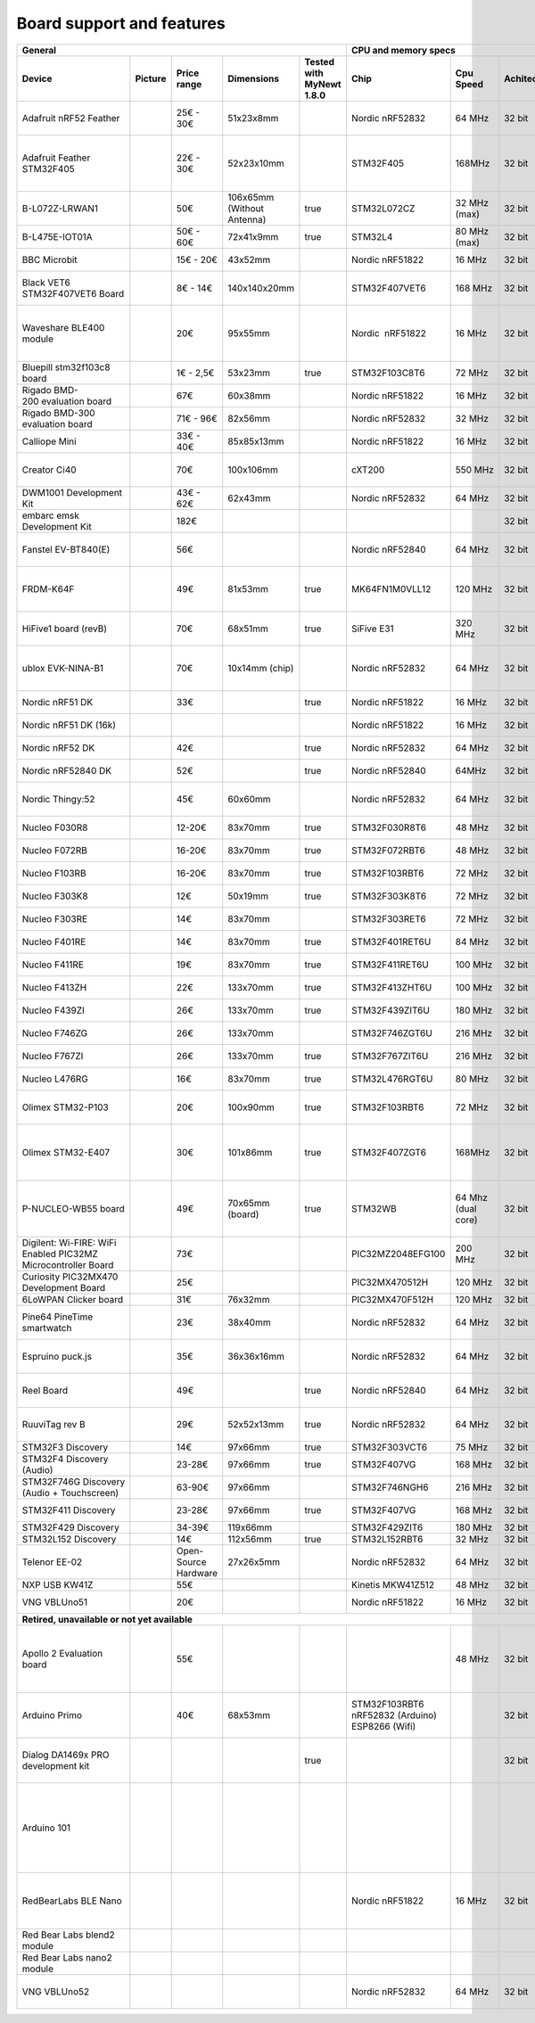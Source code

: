 ..
  #
  # Copyright 2020 Casper Meijn <casper@meijn.net>
  #
  # Licensed under the Apache License, Version 2.0 (the "License");
  # you may not use this file except in compliance with the License.
  # You may obtain a copy of the License at
  #
  #     http://www.apache.org/licenses/LICENSE-2.0
  #
  # Unless required by applicable law or agreed to in writing, software
  # distributed under the License is distributed on an "AS IS" BASIS,
  # WITHOUT WARRANTIES OR CONDITIONS OF ANY KIND, either express or implied.
  # See the License for the specific language governing permissions and
  # limitations under the License.
  #

Board support and features
==========================

+----------------------------------------------------------------+----------+----------------------+-----------------------------+---------------------------+--------------------------------------------------+---------------------+--------------+--------------------------------+-----------------------------------+--------+--------------------------------+------------------+--------------------------------+-------------------------------+--------------------------------+------------------------------+--------------------------+----------------------------+-----------------------------+--------------------+------------------------------------------------------------------------+-------+------------------+------------------+-----------------+-----------------+------------+-----------------------+-------------------+-----------+--------------------------+--------------------------+---------------+--------------------+--------+--------------+-----------------------+-------------------------------+---------------+----------------+---------------+----------------+------------+-----------+--------------+-----------------------+--------------------------------------------------------------------------------------------------------------------------------------------------------+---------------------------------------------------------------------------------------+
| General                                                                                                                                                    | CPU and memory specs                                                                                                                                                                                                                                     | Connectors                                                                                                                                            |                                                  | Connectivity                                                                                                                                                                                                                                                                                                                                     | I/O                                                                                    | Sensors                                                                |                                                                                                                                                                                                                                                                        |
+----------------------------------------------------------------+----------+----------------------+-----------------------------+---------------------------+--------------------------------------------------+---------------------+--------------+--------------------------------+-----------------------------------+--------+--------------------------------+------------------+--------------------------------+-------------------------------+--------------------------------+------------------------------+--------------------------+----------------------------+-----------------------------+--------------------+------------------------------------------------------------------------+-------+------------------+------------------+-----------------+-----------------+------------+-----------------------+-------------------+-----------+--------------------------+--------------------------+---------------+--------------------+--------+--------------+-----------------------+-------------------------------+---------------+----------------+---------------+----------------+------------+-----------+--------------+-----------------------+--------------------------------------------------------------------------------------------------------------------------------------------------------+---------------------------------------------------------------------------------------+
| Device                                                         | Picture  | Price range          | Dimensions                  | Tested with MyNewt 1.8.0  | Chip                                             | Cpu Speed           | Achitecture  | Ram                            | Flash                             | SD     | crypto                         | Ultra Low Power  | Power                          | Arduino Uno Style Connectors  | Arduino Nano Style Connectors  | Adafruit Feather Connectors  | Raspberry Pi Connectors  | mikroBUSConnectors         | bsp                         | mcu                | Ethernet 100/10MBit                                                    | Wifi  | LoRaWan support  | 6LoWPAN support  | Sigfox support  | ZigBee support  | Bluetooth  | Bluetooth Low Energy  | NFC               | Infrared  | SPI                      | I²C                      | I²S           | USB                | CAN    | UART         | Digital Input         | Digital Output                | Analog Input  | Analog Output  | Magnetometer  | Accelerometer  | Barometer  | Humidity  | Temperature  | Other                 | Datasheet                                                                                                                                              | Remarks                                                                               |
+================================================================+==========+======================+=============================+===========================+==================================================+=====================+==============+================================+===================================+========+================================+==================+================================+===============================+================================+==============================+==========================+============================+=============================+====================+========================================================================+=======+==================+==================+=================+=================+============+=======================+===================+===========+==========================+==========================+===============+====================+========+==============+=======================+===============================+===============+================+===============+================+============+===========+==============+=======================+========================================================================================================================================================+=======================================================================================+
| Adafruit nRF52 Feather                                         |          | 25€ - 30€            | 51x23x8mm                   |                           | Nordic nRF52832                                  | 64 MHz              | 32 bit       | 64 KB                          | 512 KB                            | false  | false                          | true             | 1,7 - 3,3V                     | false                         | false                          | true                         | false                    | false                      | ada_feather_nrf52           | nrf52xxx           | false                                                                  | false | false            | false            | false           | false           | true       | true                  | false             | false     | true                     | true                     | false         | true               | false  | false        | 19                    | 19 (12 PWM)                   | 8 (12 bit)    | false          | false         | false          | false      | false     | false        |                       |                                                                                                                                                        | Seems out of stock at Adafruit                                                        |
+----------------------------------------------------------------+----------+----------------------+-----------------------------+---------------------------+--------------------------------------------------+---------------------+--------------+--------------------------------+-----------------------------------+--------+--------------------------------+------------------+--------------------------------+-------------------------------+--------------------------------+------------------------------+--------------------------+----------------------------+-----------------------------+--------------------+------------------------------------------------------------------------+-------+------------------+------------------+-----------------+-----------------+------------+-----------------------+-------------------+-----------+--------------------------+--------------------------+---------------+--------------------+--------+--------------+-----------------------+-------------------------------+---------------+----------------+---------------+----------------+------------+-----------+--------------+-----------------------+--------------------------------------------------------------------------------------------------------------------------------------------------------+---------------------------------------------------------------------------------------+
| Adafruit Feather STM32F405                                     |          | 22€ - 30€            | 52x23x10mm                  |                           | STM32F405                                        | 168MHz              | 32 bit       | 192 KB (128 KB general usage)  | 1 MB (Additional 2 MB SPI Flash)  | true   | false                          | false            | 3,3V (Most pins 5V compliant)  | false                         | false                          | true                         | false                    | false                      | ada_feather_stm32f405       | stm32f4xx          | false                                                                  | false | false            | false            | false           | false           | false      | false                 | false             | false     | true                     | true 2                   | true          | true               | false  | true         | 14 (general purpose)  | 14 (general purpose)          | 6             | 2              | false         | false          | false      | false     | false        |                       |                                                                                                                                                        | Seems out of stock at Adafruit                                                        |
+----------------------------------------------------------------+----------+----------------------+-----------------------------+---------------------------+--------------------------------------------------+---------------------+--------------+--------------------------------+-----------------------------------+--------+--------------------------------+------------------+--------------------------------+-------------------------------+--------------------------------+------------------------------+--------------------------+----------------------------+-----------------------------+--------------------+------------------------------------------------------------------------+-------+------------------+------------------+-----------------+-----------------+------------+-----------------------+-------------------+-----------+--------------------------+--------------------------+---------------+--------------------+--------+--------------+-----------------------+-------------------------------+---------------+----------------+---------------+----------------+------------+-----------+--------------+-----------------------+--------------------------------------------------------------------------------------------------------------------------------------------------------+---------------------------------------------------------------------------------------+
| B-L072Z-LRWAN1                                                 |          | 50€                  | 106x65mm (Without Antenna)  | true                      | STM32L072CZ                                      | 32 MHz (max)        | 32 bit       | 20KB                           | 196KB                             | false  | false                          | true             | 3,3V / 5V / 7 - 12V            | true                          | false                          | false                        | false                    | false                      | b-l072z-lrwan1              | stm32l0xx          | false                                                                  | false | true sx1276      | false            | true            | false           | false      | false                 | false             | false     | true 6                   | true 3                   | true          | true               | false  | true         | 16                    | 16                            | 13 (12 bit)   | 2              | false         | false          | false      | false     | false        |                       |                                                                                                                                                        |                                                                                       |
+----------------------------------------------------------------+----------+----------------------+-----------------------------+---------------------------+--------------------------------------------------+---------------------+--------------+--------------------------------+-----------------------------------+--------+--------------------------------+------------------+--------------------------------+-------------------------------+--------------------------------+------------------------------+--------------------------+----------------------------+-----------------------------+--------------------+------------------------------------------------------------------------+-------+------------------+------------------+-----------------+-----------------+------------+-----------------------+-------------------+-----------+--------------------------+--------------------------+---------------+--------------------+--------+--------------+-----------------------+-------------------------------+---------------+----------------+---------------+----------------+------------+-----------+--------------+-----------------------+--------------------------------------------------------------------------------------------------------------------------------------------------------+---------------------------------------------------------------------------------------+
| B-L475E-IOT01A                                                 |          | 50€ - 60€            | 72x41x9mm                   | true                      | STM32L4                                          | 80 MHz (max)        | 32 bit       | 128KB                          | 1MB                               | false  | false                          | true             |                                | true                          | false                          | false                        | false                    | false                      | b-l475e-iot01a              | stm32l4xx          | false                                                                  | true  | false            | false            | false           | false           | true       | true                  | false             | false     | true                     | true                     | false         | true               | false  | true         |                       |                               |               |                | true (3 axis) | true           | true       | true      | true         | 2 Microphones         |                                                                                                                                                        |                                                                                       |
+----------------------------------------------------------------+----------+----------------------+-----------------------------+---------------------------+--------------------------------------------------+---------------------+--------------+--------------------------------+-----------------------------------+--------+--------------------------------+------------------+--------------------------------+-------------------------------+--------------------------------+------------------------------+--------------------------+----------------------------+-----------------------------+--------------------+------------------------------------------------------------------------+-------+------------------+------------------+-----------------+-----------------+------------+-----------------------+-------------------+-----------+--------------------------+--------------------------+---------------+--------------------+--------+--------------+-----------------------+-------------------------------+---------------+----------------+---------------+----------------+------------+-----------+--------------+-----------------------+--------------------------------------------------------------------------------------------------------------------------------------------------------+---------------------------------------------------------------------------------------+
| BBC Microbit                                                   |          | 15€ - 20€            | 43x52mm                     |                           | Nordic nRF51822                                  | 16 MHz              | 32 bit       | 16 KB                          | 256 KB                            | false  | false                          | true             | 4,5 - 5,25V                    | false                         | false                          | false                        | false                    | false                      | bbc_microbit                | nrf51xxx           | false                                                                  | false | false            | false            | false           | false           | true       | true                  | false             | false     | true                     | true                     | false         | true               | false  | true         | 11 (general purpose)  | 11 (general purpose)          | 6             | false          | true (3 axis) | true           | false      | false     | false        |                       |                                                                                                                                                        |                                                                                       |
+----------------------------------------------------------------+----------+----------------------+-----------------------------+---------------------------+--------------------------------------------------+---------------------+--------------+--------------------------------+-----------------------------------+--------+--------------------------------+------------------+--------------------------------+-------------------------------+--------------------------------+------------------------------+--------------------------+----------------------------+-----------------------------+--------------------+------------------------------------------------------------------------+-------+------------------+------------------+-----------------+-----------------+------------+-----------------------+-------------------+-----------+--------------------------+--------------------------+---------------+--------------------+--------+--------------+-----------------------+-------------------------------+---------------+----------------+---------------+----------------+------------+-----------+--------------+-----------------------+--------------------------------------------------------------------------------------------------------------------------------------------------------+---------------------------------------------------------------------------------------+
| Black VET6 STM32F407VET6 Board                                 |          | 8€ - 14€             | 140x140x20mm                |                           | STM32F407VET6                                    | 168 MHz             | 32 bit       | 192 KB                         | 512KB                             | true   | false                          | false            | 1,8 - 3,6V                     | false                         | false                          | false                        | false                    | false                      | black_vet6                  | stm32f4xx          | true (with LAN8720 addon borad)                                        | false | false            | false            | false           | false           | false      | false                 | false             | false     | true 3                   | true 3                   | true 2        | true               | true 2 | true 4       | 82                    | 82                            | 16 (12 bit)   | 2              | false         | false          | false      | false     | true         |                       |                                                                                                                                                        |                                                                                       |
+----------------------------------------------------------------+----------+----------------------+-----------------------------+---------------------------+--------------------------------------------------+---------------------+--------------+--------------------------------+-----------------------------------+--------+--------------------------------+------------------+--------------------------------+-------------------------------+--------------------------------+------------------------------+--------------------------+----------------------------+-----------------------------+--------------------+------------------------------------------------------------------------+-------+------------------+------------------+-----------------+-----------------+------------+-----------------------+-------------------+-----------+--------------------------+--------------------------+---------------+--------------------+--------+--------------+-----------------------+-------------------------------+---------------+----------------+---------------+----------------+------------+-----------+--------------+-----------------------+--------------------------------------------------------------------------------------------------------------------------------------------------------+---------------------------------------------------------------------------------------+
| Waveshare BLE400 module                                        |          | 20€                  | 95x55mm                     |                           | Nordic  nRF51822                                 | 16 MHz              | 32 bit       | 16 KB                          | 256 KB                            | false  | false                          | true             | 1,8 - 3,5V 3,3 - 5V            | false                         | false                          | false                        | false                    | false                      | ble400                      | nrf51xxx           | false                                                                  | false | false            | false            | false           | false           | true       | true                  | false             | false     | true                     | true                     | false         | true               | false  | true         | 0                     | 0                             | 0             | 0              | false         | false          | false      | false     | false        |                       |                                                                                                                                                        | Seems to need extension boards for connectivity                                       |
+----------------------------------------------------------------+----------+----------------------+-----------------------------+---------------------------+--------------------------------------------------+---------------------+--------------+--------------------------------+-----------------------------------+--------+--------------------------------+------------------+--------------------------------+-------------------------------+--------------------------------+------------------------------+--------------------------+----------------------------+-----------------------------+--------------------+------------------------------------------------------------------------+-------+------------------+------------------+-----------------+-----------------+------------+-----------------------+-------------------+-----------+--------------------------+--------------------------+---------------+--------------------+--------+--------------+-----------------------+-------------------------------+---------------+----------------+---------------+----------------+------------+-----------+--------------+-----------------------+--------------------------------------------------------------------------------------------------------------------------------------------------------+---------------------------------------------------------------------------------------+
| Bluepill stm32f103c8 board                                     |          | 1€ - 2,5€            | 53x23mm                     | true                      | STM32F103C8T6                                    | 72 MHz              | 32 bit       | 20 KB                          | 64 KB                             | false  | false                          | true             | 3,3 - 5V                       | false                         | false                          | false                        | false                    | false                      | bluepill                    | stm32f1xx          | false                                                                  | false | false            | false            | false           | false           | false      | false                 | false             | false     | true 2                   | true 2                   | false         | true               | true   | true         | 32 (general purpose)  | 32 (general purpose)          | 10            | 0              | false         | false          | false      | false     | false        |                       |                                                                                                                                                        |                                                                                       |
+----------------------------------------------------------------+----------+----------------------+-----------------------------+---------------------------+--------------------------------------------------+---------------------+--------------+--------------------------------+-----------------------------------+--------+--------------------------------+------------------+--------------------------------+-------------------------------+--------------------------------+------------------------------+--------------------------+----------------------------+-----------------------------+--------------------+------------------------------------------------------------------------+-------+------------------+------------------+-----------------+-----------------+------------+-----------------------+-------------------+-----------+--------------------------+--------------------------+---------------+--------------------+--------+--------------+-----------------------+-------------------------------+---------------+----------------+---------------+----------------+------------+-----------+--------------+-----------------------+--------------------------------------------------------------------------------------------------------------------------------------------------------+---------------------------------------------------------------------------------------+
| Rigado BMD-200 evaluation board                                |          | 67€                  | 60x38mm                     |                           | Nordic nRF51822                                  | 16 MHz              | 32 bit       | 32/16 KB                       | 256 KB                            | false  | false                          | true             | 1,8 - 3,6V                     | false                         | false                          | false                        | false                    | false                      | bmd200                      | nrf51xxx           | false                                                                  | false | false            | false            | false           | false           | true 4,1   | true                  | false             | false     | true                     | true                     | false         | true               | false  | true         | 14 (general purpose)  | 14 (general purpose)          | 8             | 0              | false         | true (3 axis)  | false      | false     | false        | Ambient Light Sensor  |                                                                                                                                                        |                                                                                       |
+----------------------------------------------------------------+----------+----------------------+-----------------------------+---------------------------+--------------------------------------------------+---------------------+--------------+--------------------------------+-----------------------------------+--------+--------------------------------+------------------+--------------------------------+-------------------------------+--------------------------------+------------------------------+--------------------------+----------------------------+-----------------------------+--------------------+------------------------------------------------------------------------+-------+------------------+------------------+-----------------+-----------------+------------+-----------------------+-------------------+-----------+--------------------------+--------------------------+---------------+--------------------+--------+--------------+-----------------------+-------------------------------+---------------+----------------+---------------+----------------+------------+-----------+--------------+-----------------------+--------------------------------------------------------------------------------------------------------------------------------------------------------+---------------------------------------------------------------------------------------+
| Rigado BMD-300 evaluation board                                |          | 71€ - 96€            | 82x56mm                     |                           | Nordic nRF52832                                  | 32 MHz              | 32 bit       | 64 KB                          | 512 KB                            | false  | true (AES)                     | true             | 1,8 - 3,6V                     | false                         | false                          | false                        | false                    | false                      | bmd300eval                  | nrf52xxx           | false                                                                  | false | false            | false            | false           | false           | true       | true                  | true (NFC-A Tag)  | false     | true 3                   | true 2                   | true          | true               | false  | true         | 32 (general purpose)  | 32 (general purpose)          | 8             | 0              | false         | false          | false      | false     | true         |                       |                                                                                                                                                        |                                                                                       |
+----------------------------------------------------------------+----------+----------------------+-----------------------------+---------------------------+--------------------------------------------------+---------------------+--------------+--------------------------------+-----------------------------------+--------+--------------------------------+------------------+--------------------------------+-------------------------------+--------------------------------+------------------------------+--------------------------+----------------------------+-----------------------------+--------------------+------------------------------------------------------------------------+-------+------------------+------------------+-----------------+-----------------+------------+-----------------------+-------------------+-----------+--------------------------+--------------------------+---------------+--------------------+--------+--------------+-----------------------+-------------------------------+---------------+----------------+---------------+----------------+------------+-----------+--------------+-----------------------+--------------------------------------------------------------------------------------------------------------------------------------------------------+---------------------------------------------------------------------------------------+
| Calliope Mini                                                  |          | 33€ - 40€            | 85x85x13mm                  |                           | Nordic nRF51822                                  | 16 MHz              | 32 bit       | 16 KB                          | 256 KB                            | false  | false                          | true             | 3,3V                           | false                         | false                          | false                        | false                    | false                      | calliope_mini               | nrf51xxx           | false                                                                  | false | false            | false            | false           | false           | true 4,0   | true                  | false             | false     | true                     | true                     | false         | true               | false  | true         | 11 (general purpose)  | 11 (general purpose)          | 4             | 0              | true          | true           | false      | false     | false        |                       |                                                                                                                                                        |                                                                                       |
+----------------------------------------------------------------+----------+----------------------+-----------------------------+---------------------------+--------------------------------------------------+---------------------+--------------+--------------------------------+-----------------------------------+--------+--------------------------------+------------------+--------------------------------+-------------------------------+--------------------------------+------------------------------+--------------------------+----------------------------+-----------------------------+--------------------+------------------------------------------------------------------------+-------+------------------+------------------+-----------------+-----------------+------------+-----------------------+-------------------+-----------+--------------------------+--------------------------+---------------+--------------------+--------+--------------+-----------------------+-------------------------------+---------------+----------------+---------------+----------------+------------+-----------+--------------+-----------------------+--------------------------------------------------------------------------------------------------------------------------------------------------------+---------------------------------------------------------------------------------------+
| Creator Ci40                                                   |          | 70€                  | 100x106mm                   |                           | cXT200                                           | 550 MHz             | 32 bit       | **256 MB**                     | **512 MB**                        | true   | false                          | false            | 5V  9V                         | false                         | false                          | false                        | true                     | true 2                     | ci40                        | danube             | true                                                                   | true  | false            | true             | false           | false           | true 4.1   | false                 | false             | false     | true                     | true 2                   | true          | true               | false  | true 2       | 32 (general purpose)  | 32 (general purpose) (4 PWM)  | 5             | 0              | false         | false          | false      | false     | false        | SPDIF in/out, TPM     | https://docs.rs-online.com/16a5/0900766b815516a5.pdf                                                                                                   |                                                                                       |
+----------------------------------------------------------------+----------+----------------------+-----------------------------+---------------------------+--------------------------------------------------+---------------------+--------------+--------------------------------+-----------------------------------+--------+--------------------------------+------------------+--------------------------------+-------------------------------+--------------------------------+------------------------------+--------------------------+----------------------------+-----------------------------+--------------------+------------------------------------------------------------------------+-------+------------------+------------------+-----------------+-----------------+------------+-----------------------+-------------------+-----------+--------------------------+--------------------------+---------------+--------------------+--------+--------------+-----------------------+-------------------------------+---------------+----------------+---------------+----------------+------------+-----------+--------------+-----------------------+--------------------------------------------------------------------------------------------------------------------------------------------------------+---------------------------------------------------------------------------------------+
| DWM1001 Development Kit                                        |          | 43€ - 62€            | 62x43mm                     |                           | Nordic nRF52832                                  | 64 MHz              | 32 bit       | 64 KB                          | 512 KB                            | false  | false                          | true             | 2,8 - 3,6V                     | false                         | false                          | false                        | true                     | false                      | dwm1001-dev                 | nrf52xxx           | false                                                                  | false | false            | false            | false           | false           | true       | true                  | false             | false     | true 2                   | true                     | false         | true               | false  | true         | 24 (general purpose)  | 24 (general purpose)          | 0             | 0              | false         | true           | false      | false     | false        |                       |                                                                                                                                                        |                                                                                       |
+----------------------------------------------------------------+----------+----------------------+-----------------------------+---------------------------+--------------------------------------------------+---------------------+--------------+--------------------------------+-----------------------------------+--------+--------------------------------+------------------+--------------------------------+-------------------------------+--------------------------------+------------------------------+--------------------------+----------------------------+-----------------------------+--------------------+------------------------------------------------------------------------+-------+------------------+------------------+-----------------+-----------------+------------+-----------------------+-------------------+-----------+--------------------------+--------------------------+---------------+--------------------+--------+--------------+-----------------------+-------------------------------+---------------+----------------+---------------+----------------+------------+-----------+--------------+-----------------------+--------------------------------------------------------------------------------------------------------------------------------------------------------+---------------------------------------------------------------------------------------+
| embarc emsk Development Kit                                    |          | 182€                 |                             |                           |                                                  |                     | 32 bit       |                                |                                   | true   | false                          | false            | 5V                             | false                         | false                          | false                        | false                    | false                      | embarc_emsk                 | snps               | false                                                                  | false | false            | false            | false           | false           | false      | false                 | false             | false     | true                     | true                     | false         | true               | false  | true         | 48 (general purpose)  | 48 (general purpose)          | 0             | 0              | false         | false          | false      | false     | false        | FPGA                  |                                                                                                                                                        |                                                                                       |
+----------------------------------------------------------------+----------+----------------------+-----------------------------+---------------------------+--------------------------------------------------+---------------------+--------------+--------------------------------+-----------------------------------+--------+--------------------------------+------------------+--------------------------------+-------------------------------+--------------------------------+------------------------------+--------------------------+----------------------------+-----------------------------+--------------------+------------------------------------------------------------------------+-------+------------------+------------------+-----------------+-----------------+------------+-----------------------+-------------------+-----------+--------------------------+--------------------------+---------------+--------------------+--------+--------------+-----------------------+-------------------------------+---------------+----------------+---------------+----------------+------------+-----------+--------------+-----------------------+--------------------------------------------------------------------------------------------------------------------------------------------------------+---------------------------------------------------------------------------------------+
| Fanstel EV-BT840(E)                                            |          | 56€                  |                             |                           | Nordic nRF52840                                  | 64 MHz              | 32 bit       | 265 KB                         | 1 MB                              | false  | true (AES)                     | true             | 1,7V - 5,5V                    | true                          | false                          | false                        | false                    | false                      | fanstel-ev-bt840            | nrf52xxx           | false                                                                  | false | false            | false            | false           | true            | true 5.0   | true                  | true (NFC-A Tag)  | false     | true 4                   | true 2                   | true          | true               | false  | true 4       | 48 (general purpose)  | 48 (general purpose) (16 PWM) | 8 (12 bit)    | 0              | false         | false          | false      | false     | true         |                       |                                                                                                                                                        |                                                                                       |
+----------------------------------------------------------------+----------+----------------------+-----------------------------+---------------------------+--------------------------------------------------+---------------------+--------------+--------------------------------+-----------------------------------+--------+--------------------------------+------------------+--------------------------------+-------------------------------+--------------------------------+------------------------------+--------------------------+----------------------------+-----------------------------+--------------------+------------------------------------------------------------------------+-------+------------------+------------------+-----------------+-----------------+------------+-----------------------+-------------------+-----------+--------------------------+--------------------------+---------------+--------------------+--------+--------------+-----------------------+-------------------------------+---------------+----------------+---------------+----------------+------------+-----------+--------------+-----------------------+--------------------------------------------------------------------------------------------------------------------------------------------------------+---------------------------------------------------------------------------------------+
| FRDM-K64F                                                      |          | 49€                  | 81x53mm                     | true                      | MK64FN1M0VLL12                                   | 120 MHz             | 32 bit       | 256KB                          | 1MB                               | true   | true                           | true             | 3,3V                           | true                          | false                          | false                        | false                    | false                      | frdm-k64f                   | MK64F12            | true                                                                   | false | false            |                  |                 |                 |            |                       |                   |           | true  3 (2)              | true 3 (2)               | true (0)      | true 2             | true   | true 6 (5)   | 40 (general purpose)  | 40 (general purpose) (16 PWM) | 24 (12 bit)   | 24 (12 bit)    | true          | true           | false      | false     | false        |                       |                                                                                                                                                        |                                                                                       |
+----------------------------------------------------------------+----------+----------------------+-----------------------------+---------------------------+--------------------------------------------------+---------------------+--------------+--------------------------------+-----------------------------------+--------+--------------------------------+------------------+--------------------------------+-------------------------------+--------------------------------+------------------------------+--------------------------+----------------------------+-----------------------------+--------------------+------------------------------------------------------------------------+-------+------------------+------------------+-----------------+-----------------+------------+-----------------------+-------------------+-----------+--------------------------+--------------------------+---------------+--------------------+--------+--------------+-----------------------+-------------------------------+---------------+----------------+---------------+----------------+------------+-----------+--------------+-----------------------+--------------------------------------------------------------------------------------------------------------------------------------------------------+---------------------------------------------------------------------------------------+
| HiFive1 board (revB)                                           |          | 70€                  | 68x51mm                     | true                      | SiFive E31                                       | 320 MHz             | 32 bit       | 8+16 KB                        | 4MB                               | false  | false                          | false            | 1,8V                           | false                         | false                          | false                        | false                    | false                      | hifive1                     | fe310              | false                                                                  | true  | false            | false            | false           | false           | true       | false                 | false             | false     | true 1 (3 CS Pins)       | true                     | false         | true               | false  | true 2       | 19                    | 19 (9 PWM)                    |               |                |               |                |            |           |              |                       |                                                                                                                                                        |                                                                                       |
+----------------------------------------------------------------+----------+----------------------+-----------------------------+---------------------------+--------------------------------------------------+---------------------+--------------+--------------------------------+-----------------------------------+--------+--------------------------------+------------------+--------------------------------+-------------------------------+--------------------------------+------------------------------+--------------------------+----------------------------+-----------------------------+--------------------+------------------------------------------------------------------------+-------+------------------+------------------+-----------------+-----------------+------------+-----------------------+-------------------+-----------+--------------------------+--------------------------+---------------+--------------------+--------+--------------+-----------------------+-------------------------------+---------------+----------------+---------------+----------------+------------+-----------+--------------+-----------------------+--------------------------------------------------------------------------------------------------------------------------------------------------------+---------------------------------------------------------------------------------------+
| ublox EVK-NINA-B1                                              |          | 70€                  | 10x14mm (chip)              |                           | Nordic nRF52832                                  | 64 MHz              | 32 bit       | 64KB                           | 512KB                             | false  | false                          | true             | 3V (bat.) 5V (usb)             | true                          | false                          | false                        | false                    | false                      | nina-b1                     | nrf52xxx           | false                                                                  | false | false            | false            | false           | false           | true 5.0   | true                  | false             | false     | true                     | true                     | false         | true               | false  | true         | 7 (general purpose)   | 7 (general purpose)           | 8             | 0              | false         | false          | false      | false     | false        |                       |                                                                                                                                                        | NINA-B111 and B112 are super-mini cpus                                                |
+----------------------------------------------------------------+----------+----------------------+-----------------------------+---------------------------+--------------------------------------------------+---------------------+--------------+--------------------------------+-----------------------------------+--------+--------------------------------+------------------+--------------------------------+-------------------------------+--------------------------------+------------------------------+--------------------------+----------------------------+-----------------------------+--------------------+------------------------------------------------------------------------+-------+------------------+------------------+-----------------+-----------------+------------+-----------------------+-------------------+-----------+--------------------------+--------------------------+---------------+--------------------+--------+--------------+-----------------------+-------------------------------+---------------+----------------+---------------+----------------+------------+-----------+--------------+-----------------------+--------------------------------------------------------------------------------------------------------------------------------------------------------+---------------------------------------------------------------------------------------+
| Nordic nRF51 DK                                                |          | 33€                  |                             | true                      | Nordic nRF51822                                  | 16 MHz              | 32 bit       | 16 KB                          | 256 KB                            | false  | true (AES)                     | true             | 3V (bat.)                      | true                          | false                          | false                        | false                    | false                      | nordic_pca10028             | nrf51xxx           | false                                                                  | false | false            | false            | false           | false           | true       | true                  | false             | false     | true                     |                          |               | true               | false  | true         | 31 (general purpose)  | 31 (general purpose)          |               | 0              | false         | false          | false      | false     | true         |                       |                                                                                                                                                        |                                                                                       |
+----------------------------------------------------------------+----------+----------------------+-----------------------------+---------------------------+--------------------------------------------------+---------------------+--------------+--------------------------------+-----------------------------------+--------+--------------------------------+------------------+--------------------------------+-------------------------------+--------------------------------+------------------------------+--------------------------+----------------------------+-----------------------------+--------------------+------------------------------------------------------------------------+-------+------------------+------------------+-----------------+-----------------+------------+-----------------------+-------------------+-----------+--------------------------+--------------------------+---------------+--------------------+--------+--------------+-----------------------+-------------------------------+---------------+----------------+---------------+----------------+------------+-----------+--------------+-----------------------+--------------------------------------------------------------------------------------------------------------------------------------------------------+---------------------------------------------------------------------------------------+
| Nordic nRF51 DK (16k)                                          |          |                      |                             |                           | Nordic nRF51822                                  | 16 MHz              | 32 bit       | 16 KB                          | 256 KB                            | false  | true (AES)                     | true             | 3V (bat.)                      | true                          | false                          | false                        | false                    | false                      | nordic_pca10028-16k         | nrf51xxx           | false                                                                  | false | false            | false            | false           | false           | true       | true                  | false             | false     | true                     |                          |               | true               | false  | true         | 31 (general purpose)  | 31 (general purpose)          |               | 0              | false         | false          | false      | false     | true         |                       |                                                                                                                                                        |                                                                                       |
+----------------------------------------------------------------+----------+----------------------+-----------------------------+---------------------------+--------------------------------------------------+---------------------+--------------+--------------------------------+-----------------------------------+--------+--------------------------------+------------------+--------------------------------+-------------------------------+--------------------------------+------------------------------+--------------------------+----------------------------+-----------------------------+--------------------+------------------------------------------------------------------------+-------+------------------+------------------+-----------------+-----------------+------------+-----------------------+-------------------+-----------+--------------------------+--------------------------+---------------+--------------------+--------+--------------+-----------------------+-------------------------------+---------------+----------------+---------------+----------------+------------+-----------+--------------+-----------------------+--------------------------------------------------------------------------------------------------------------------------------------------------------+---------------------------------------------------------------------------------------+
| Nordic nRF52 DK                                                |          | 42€                  |                             | true                      | Nordic nRF52832                                  | 64 MHz              | 32 bit       | 64KB                           | 512KB                             | false  | false                          | true             | 1,7-3V (bat.)                  | true                          | false                          | false                        | false                    | false                      | nordic_pca10040             | nrf52xxx           | false                                                                  | false | false            | false            | false           | false           | true 5.0   | true                  | true (NFC-A Tag)  | false     | true                     | true                     | true (52832)  | true               | false  | true         | 32 (general purpose)  | 31 (general purpose)          |               | 0              | false         | false          | false      | false     | false        |                       |                                                                                                                                                        |                                                                                       |
+----------------------------------------------------------------+----------+----------------------+-----------------------------+---------------------------+--------------------------------------------------+---------------------+--------------+--------------------------------+-----------------------------------+--------+--------------------------------+------------------+--------------------------------+-------------------------------+--------------------------------+------------------------------+--------------------------+----------------------------+-----------------------------+--------------------+------------------------------------------------------------------------+-------+------------------+------------------+-----------------+-----------------+------------+-----------------------+-------------------+-----------+--------------------------+--------------------------+---------------+--------------------+--------+--------------+-----------------------+-------------------------------+---------------+----------------+---------------+----------------+------------+-----------+--------------+-----------------------+--------------------------------------------------------------------------------------------------------------------------------------------------------+---------------------------------------------------------------------------------------+
| Nordic nRF52840 DK                                             |          | 52€                  |                             | true                      | Nordic nRF52840                                  | 64MHz               | 32 bit       | 256KB                          | 1MB                               | false  | true (AES)                     | true             | 1,7-3V (bat.)                  | true                          | false                          | false                        | false                    | false                      | nordic_pca10056             | nrf52xxx           | false                                                                  |       |                  |                  |                 | true            | true 5.0   | true                  | true (NFC-A Tag)  | false     | true 4                   | true 2                   | true          | true (real USB)    | false  | true 2       | 48 (general purpose)  | 48 (general purpose)          |               | 0              | false         | false          | false      | false     | false        |                       |                                                                                                                                                        |                                                                                       |
+----------------------------------------------------------------+----------+----------------------+-----------------------------+---------------------------+--------------------------------------------------+---------------------+--------------+--------------------------------+-----------------------------------+--------+--------------------------------+------------------+--------------------------------+-------------------------------+--------------------------------+------------------------------+--------------------------+----------------------------+-----------------------------+--------------------+------------------------------------------------------------------------+-------+------------------+------------------+-----------------+-----------------+------------+-----------------------+-------------------+-----------+--------------------------+--------------------------+---------------+--------------------+--------+--------------+-----------------------+-------------------------------+---------------+----------------+---------------+----------------+------------+-----------+--------------+-----------------------+--------------------------------------------------------------------------------------------------------------------------------------------------------+---------------------------------------------------------------------------------------+
| Nordic Thingy:52                                               |          | 45€                  | 60x60mm                     |                           | Nordic nRF52832                                  | 64 MHz              | 32 bit       | 64KB                           | 512KB                             | false  | false                          | true             | Included Li-Po Batery          | false                         | false                          | false                        | false                    | false                      | nordic_pca20020             | nrf52xxx           | false                                                                  | false | false            | false            | false           | false           | true 5.0   | true                  | true (NFC-A Tag)  | false     | true                     | true                     | true (52832)  | true               | false  | true         | 32 (general purpose)  | 31 (general purpose)          |               | 0              | false         | true (9 axis)  | true       | true      | true         |                       |                                                                                                                                                        |                                                                                       |
+----------------------------------------------------------------+----------+----------------------+-----------------------------+---------------------------+--------------------------------------------------+---------------------+--------------+--------------------------------+-----------------------------------+--------+--------------------------------+------------------+--------------------------------+-------------------------------+--------------------------------+------------------------------+--------------------------+----------------------------+-----------------------------+--------------------+------------------------------------------------------------------------+-------+------------------+------------------+-----------------+-----------------+------------+-----------------------+-------------------+-----------+--------------------------+--------------------------+---------------+--------------------+--------+--------------+-----------------------+-------------------------------+---------------+----------------+---------------+----------------+------------+-----------+--------------+-----------------------+--------------------------------------------------------------------------------------------------------------------------------------------------------+---------------------------------------------------------------------------------------+
| Nucleo F030R8                                                  |          | 12-20€               | 83x70mm                     | true                      | STM32F030R8T6                                    | 48 MHz              | 32 bit       | 8 KB                           | 64 KB                             | false  | false                          | true             | 2,4-3,6V                       | true                          | false                          | false                        | false                    | false                      | nucleo-f030r8               | stm32f0xx          | false                                                                  | false | false            | false            | false           | false           | false      | false                 | false             | false     | true 2                   | true 2                   | false         |                    | false  | true 6       | 55 (general purpose)  | 55 (general purpose)          | 16 (12 bit)   | 0              | false         | false          | false      | false     | false        |                       |                                                                                                                                                        |                                                                                       |
+----------------------------------------------------------------+----------+----------------------+-----------------------------+---------------------------+--------------------------------------------------+---------------------+--------------+--------------------------------+-----------------------------------+--------+--------------------------------+------------------+--------------------------------+-------------------------------+--------------------------------+------------------------------+--------------------------+----------------------------+-----------------------------+--------------------+------------------------------------------------------------------------+-------+------------------+------------------+-----------------+-----------------+------------+-----------------------+-------------------+-----------+--------------------------+--------------------------+---------------+--------------------+--------+--------------+-----------------------+-------------------------------+---------------+----------------+---------------+----------------+------------+-----------+--------------+-----------------------+--------------------------------------------------------------------------------------------------------------------------------------------------------+---------------------------------------------------------------------------------------+
| Nucleo F072RB                                                  |          | 16-20€               | 83x70mm                     | true                      | STM32F072RBT6                                    | 48 MHz              | 32 bit       | 16 KB                          | 128 KB                            | false  | false                          | true             | 2,4-3,6V                       | true                          | false                          | false                        | false                    | false                      | nucleo-f072rb               | stm32f0xx          | false                                                                  | false | false            | false            | false           | false           | false      | false                 | false             | false     | true 2                   | true 2                   | false         |                    | false  | true 6       | 55 (general purpose)  | 55 (general purpose)          | 16 (12 bit)   | 0              | false         | false          | false      | false     | false        |                       |                                                                                                                                                        |                                                                                       |
+----------------------------------------------------------------+----------+----------------------+-----------------------------+---------------------------+--------------------------------------------------+---------------------+--------------+--------------------------------+-----------------------------------+--------+--------------------------------+------------------+--------------------------------+-------------------------------+--------------------------------+------------------------------+--------------------------+----------------------------+-----------------------------+--------------------+------------------------------------------------------------------------+-------+------------------+------------------+-----------------+-----------------+------------+-----------------------+-------------------+-----------+--------------------------+--------------------------+---------------+--------------------+--------+--------------+-----------------------+-------------------------------+---------------+----------------+---------------+----------------+------------+-----------+--------------+-----------------------+--------------------------------------------------------------------------------------------------------------------------------------------------------+---------------------------------------------------------------------------------------+
| Nucleo F103RB                                                  |          | 16-20€               | 83x70mm                     | true                      | STM32F103RBT6                                    | 72 MHz              | 32 bit       | 20 KB                          | 128 KB                            | false  | false                          | true             | 2,4-3,6V                       | true                          | false                          | false                        | false                    | false                      | nucleo-f103rb               | stm32f1xx          | false                                                                  | false | false            | false            | false           | false           | false      | false                 | false             | false     | true 2                   | true 2                   | false         |                    | false  | true 6       | 55 (general purpose)  | 55 (general purpose)          | 16 (12 bit)   | 0              | false         | false          | false      | false     | false        |                       |                                                                                                                                                        |                                                                                       |
+----------------------------------------------------------------+----------+----------------------+-----------------------------+---------------------------+--------------------------------------------------+---------------------+--------------+--------------------------------+-----------------------------------+--------+--------------------------------+------------------+--------------------------------+-------------------------------+--------------------------------+------------------------------+--------------------------+----------------------------+-----------------------------+--------------------+------------------------------------------------------------------------+-------+------------------+------------------+-----------------+-----------------+------------+-----------------------+-------------------+-----------+--------------------------+--------------------------+---------------+--------------------+--------+--------------+-----------------------+-------------------------------+---------------+----------------+---------------+----------------+------------+-----------+--------------+-----------------------+--------------------------------------------------------------------------------------------------------------------------------------------------------+---------------------------------------------------------------------------------------+
| Nucleo F303K8                                                  |          | 12€                  | 50x19mm                     | true                      | STM32F303K8T6                                    | 72 MHz              | 32 bit       | 16 KB                          | 64 KB                             | false  | false                          | true             | 2,4-3,6V                       | false                         | true                           | false                        | false                    | false                      | nucleo-f303k8               | stm32f3xx          | false                                                                  | false | false            | false            | false           | false           | false      | false                 | false             | false     | true                     | true                     | true          | true               | true   | true 2       | 22 (general purpose)  | 22 (general purpose)          | 8 (12 bit)    | 2 (12 bit)     | false         | false          | false      | false     | false        |                       |                                                                                                                                                        |                                                                                       |
+----------------------------------------------------------------+----------+----------------------+-----------------------------+---------------------------+--------------------------------------------------+---------------------+--------------+--------------------------------+-----------------------------------+--------+--------------------------------+------------------+--------------------------------+-------------------------------+--------------------------------+------------------------------+--------------------------+----------------------------+-----------------------------+--------------------+------------------------------------------------------------------------+-------+------------------+------------------+-----------------+-----------------+------------+-----------------------+-------------------+-----------+--------------------------+--------------------------+---------------+--------------------+--------+--------------+-----------------------+-------------------------------+---------------+----------------+---------------+----------------+------------+-----------+--------------+-----------------------+--------------------------------------------------------------------------------------------------------------------------------------------------------+---------------------------------------------------------------------------------------+
| Nucleo F303RE                                                  |          | 14€                  | 83x70mm                     |                           | STM32F303RET6                                    | 72 MHz              | 32 bit       | 80 KB                          | 512 KB                            | false  | false                          | true             | 2,4-3,6V                       | true                          | false                          | false                        | false                    | false                      | nucleo-f303re               | stm32f3xx          | false                                                                  | false | false            | false            | false           | false           | false      | false                 | false             | false     | true                     | true                     | true          | true               | true   | true 2       | 55 (general purpose)  | 55 (general purpose)          | 16 (12 bit)   | 0              | false         | false          | false      | false     | false        |                       |                                                                                                                                                        |                                                                                       |
+----------------------------------------------------------------+----------+----------------------+-----------------------------+---------------------------+--------------------------------------------------+---------------------+--------------+--------------------------------+-----------------------------------+--------+--------------------------------+------------------+--------------------------------+-------------------------------+--------------------------------+------------------------------+--------------------------+----------------------------+-----------------------------+--------------------+------------------------------------------------------------------------+-------+------------------+------------------+-----------------+-----------------+------------+-----------------------+-------------------+-----------+--------------------------+--------------------------+---------------+--------------------+--------+--------------+-----------------------+-------------------------------+---------------+----------------+---------------+----------------+------------+-----------+--------------+-----------------------+--------------------------------------------------------------------------------------------------------------------------------------------------------+---------------------------------------------------------------------------------------+
| Nucleo F401RE                                                  |          | 14€                  | 83x70mm                     | true                      | STM32F401RET6U                                   | 84 MHz              | 32 bit       | 96 KB                          | 512 KB                            | false  | false                          | true             | 2,4-3,6V                       | true                          | false                          | false                        | false                    | false                      | nucleo-f401re               | stm32f4xx          | false                                                                  | false | false            | false            | false           | false           | false      | false                 | false             | false     | true                     | true                     | false         | true               | true   | true         | 55 (general purpose)  | 55 (general purpose)          | 16 (12 bit)   | 0              | false         | false          | false      | false     | false        |                       |                                                                                                                                                        |                                                                                       |
+----------------------------------------------------------------+----------+----------------------+-----------------------------+---------------------------+--------------------------------------------------+---------------------+--------------+--------------------------------+-----------------------------------+--------+--------------------------------+------------------+--------------------------------+-------------------------------+--------------------------------+------------------------------+--------------------------+----------------------------+-----------------------------+--------------------+------------------------------------------------------------------------+-------+------------------+------------------+-----------------+-----------------+------------+-----------------------+-------------------+-----------+--------------------------+--------------------------+---------------+--------------------+--------+--------------+-----------------------+-------------------------------+---------------+----------------+---------------+----------------+------------+-----------+--------------+-----------------------+--------------------------------------------------------------------------------------------------------------------------------------------------------+---------------------------------------------------------------------------------------+
| Nucleo F411RE                                                  |          | 19€                  | 83x70mm                     | true                      | STM32F411RET6U                                   | 100 MHz             | 32 bit       | 128 KB                         | 512 KB                            | false  | false                          | true             | 2,4-3,6V                       | true                          | false                          | false                        | false                    | false                      | nucleo-f401re               | stm32f4xx          | false                                                                  | false | false            | false            | false           | false           | false      | false                 | false             | false     | true                     | true                     | false         | true               | true   | true         | 55 (general purpose)  | 55 (general purpose)          | 16 (12 bit)   | 0              | false         | false          | false      | false     | false        |                       |                                                                                                                                                        |                                                                                       |
+----------------------------------------------------------------+----------+----------------------+-----------------------------+---------------------------+--------------------------------------------------+---------------------+--------------+--------------------------------+-----------------------------------+--------+--------------------------------+------------------+--------------------------------+-------------------------------+--------------------------------+------------------------------+--------------------------+----------------------------+-----------------------------+--------------------+------------------------------------------------------------------------+-------+------------------+------------------+-----------------+-----------------+------------+-----------------------+-------------------+-----------+--------------------------+--------------------------+---------------+--------------------+--------+--------------+-----------------------+-------------------------------+---------------+----------------+---------------+----------------+------------+-----------+--------------+-----------------------+--------------------------------------------------------------------------------------------------------------------------------------------------------+---------------------------------------------------------------------------------------+
| Nucleo F413ZH                                                  |          | 22€                  | 133x70mm                    | true                      | STM32F413ZHT6U                                   | 100 MHz             | 32 bit       | 320 KB                         | 1,5 MB                            | false  | false                          | true             | 2,4-3,6V                       | true                          | false                          | false                        | false                    | false                      | nucleo-f413zh               | stm32f4xx          | false                                                                  | false | false            | false            | false           | false           | false      | false                 | false             | false     | true 5                   | true 4                   | true 5        | true               | true 3 | true 10      | 73 (general purpose)  | 73 (general purpose)          | 9             | 0              | false         | false          | false      | false     | false        |                       |                                                                                                                                                        |                                                                                       |
+----------------------------------------------------------------+----------+----------------------+-----------------------------+---------------------------+--------------------------------------------------+---------------------+--------------+--------------------------------+-----------------------------------+--------+--------------------------------+------------------+--------------------------------+-------------------------------+--------------------------------+------------------------------+--------------------------+----------------------------+-----------------------------+--------------------+------------------------------------------------------------------------+-------+------------------+------------------+-----------------+-----------------+------------+-----------------------+-------------------+-----------+--------------------------+--------------------------+---------------+--------------------+--------+--------------+-----------------------+-------------------------------+---------------+----------------+---------------+----------------+------------+-----------+--------------+-----------------------+--------------------------------------------------------------------------------------------------------------------------------------------------------+---------------------------------------------------------------------------------------+
| Nucleo F439ZI                                                  |          | 26€                  | 133x70mm                    | true                      | STM32F439ZIT6U                                   | 180 MHz             | 32 bit       | 256KB                          | 2MB                               | false  | true crypto_stm32              | false            | 2,4-3,6V                       | true                          | false                          | false                        | false                    | false                      | nucleo-f439zi               | stm32f4xx          | true                                                                   | false | false            | false            | false           | false           | false      | false                 | false             | false     | true                     | true                     | true          | true               | true   | true         | 73 (general purpose)  | 73 (general purpose)          | 9             | 0              | false         | false          | false      | false     | false        |                       |                                                                                                                                                        |                                                                                       |
+----------------------------------------------------------------+----------+----------------------+-----------------------------+---------------------------+--------------------------------------------------+---------------------+--------------+--------------------------------+-----------------------------------+--------+--------------------------------+------------------+--------------------------------+-------------------------------+--------------------------------+------------------------------+--------------------------+----------------------------+-----------------------------+--------------------+------------------------------------------------------------------------+-------+------------------+------------------+-----------------+-----------------+------------+-----------------------+-------------------+-----------+--------------------------+--------------------------+---------------+--------------------+--------+--------------+-----------------------+-------------------------------+---------------+----------------+---------------+----------------+------------+-----------+--------------+-----------------------+--------------------------------------------------------------------------------------------------------------------------------------------------------+---------------------------------------------------------------------------------------+
| Nucleo F746ZG                                                  |          | 26€                  | 133x70mm                    |                           | STM32F746ZGT6U                                   | 216 MHz             | 32 bit       | 320KB                          | 1MB                               | false  | true crypto_stm32 (available)  | false            | 2,4-3,6V                       | true                          | false                          | false                        | false                    | false                      | nucleo-f746zg               | stm32f7xx          | true                                                                   | false | false            | false            | false           | false           | false      | false                 | false             | false     | true                     | true                     | true          | true               | true   | true         | 73 (general purpose)  | 73 (general purpose)          | 9             | 0              | false         | false          | false      | false     | false        |                       |                                                                                                                                                        |                                                                                       |
+----------------------------------------------------------------+----------+----------------------+-----------------------------+---------------------------+--------------------------------------------------+---------------------+--------------+--------------------------------+-----------------------------------+--------+--------------------------------+------------------+--------------------------------+-------------------------------+--------------------------------+------------------------------+--------------------------+----------------------------+-----------------------------+--------------------+------------------------------------------------------------------------+-------+------------------+------------------+-----------------+-----------------+------------+-----------------------+-------------------+-----------+--------------------------+--------------------------+---------------+--------------------+--------+--------------+-----------------------+-------------------------------+---------------+----------------+---------------+----------------+------------+-----------+--------------+-----------------------+--------------------------------------------------------------------------------------------------------------------------------------------------------+---------------------------------------------------------------------------------------+
| Nucleo F767ZI                                                  |          | 26€                  | 133x70mm                    | true                      | STM32F767ZIT6U                                   | 216 MHz             | 32 bit       | 512KB                          | 2MB                               | false  | false                          | false            | 2,4-3,6V                       | true                          | false                          | false                        | false                    | false                      | nucleo-f767zi               | stm32f7xx          | true                                                                   | false | false            | false            | false           | false           | false      | false                 | false             | false     | true                     | true                     | true          | true               | true   | true         | 73 (general purpose)  | 73 (general purpose)          | 9             | 0              | false         | false          | false      | false     | false        |                       |                                                                                                                                                        |                                                                                       |
+----------------------------------------------------------------+----------+----------------------+-----------------------------+---------------------------+--------------------------------------------------+---------------------+--------------+--------------------------------+-----------------------------------+--------+--------------------------------+------------------+--------------------------------+-------------------------------+--------------------------------+------------------------------+--------------------------+----------------------------+-----------------------------+--------------------+------------------------------------------------------------------------+-------+------------------+------------------+-----------------+-----------------+------------+-----------------------+-------------------+-----------+--------------------------+--------------------------+---------------+--------------------+--------+--------------+-----------------------+-------------------------------+---------------+----------------+---------------+----------------+------------+-----------+--------------+-----------------------+--------------------------------------------------------------------------------------------------------------------------------------------------------+---------------------------------------------------------------------------------------+
| Nucleo L476RG                                                  |          | 16€                  | 83x70mm                     | true                      | STM32L476RGT6U                                   | 80 MHz              | 32 bit       | 128 KB                         | 1 MB                              | false  | false                          | true             | 2,4-3,6V                       | true                          | false                          | false                        | false                    | false                      | nucleo-l476rg               | stm32l4xx          | false                                                                  | false | false            | false            | false           | false           | false      | false                 | false             | false     | true                     | true                     | false         | true               | true   | true         | 55 (general purpose)  | 55 (general purpose)          | 16 (12 bit)   | 0              | false         | false          | false      | false     | false        |                       |                                                                                                                                                        |                                                                                       |
+----------------------------------------------------------------+----------+----------------------+-----------------------------+---------------------------+--------------------------------------------------+---------------------+--------------+--------------------------------+-----------------------------------+--------+--------------------------------+------------------+--------------------------------+-------------------------------+--------------------------------+------------------------------+--------------------------+----------------------------+-----------------------------+--------------------+------------------------------------------------------------------------+-------+------------------+------------------+-----------------+-----------------+------------+-----------------------+-------------------+-----------+--------------------------+--------------------------+---------------+--------------------+--------+--------------+-----------------------+-------------------------------+---------------+----------------+---------------+----------------+------------+-----------+--------------+-----------------------+--------------------------------------------------------------------------------------------------------------------------------------------------------+---------------------------------------------------------------------------------------+
| Olimex STM32-P103                                              |          | 20€                  | 100x90mm                    | true                      | STM32F103RBT6                                    | 72 MHz              | 32 bit       | 20KB                           | 128KB                             | true   | false                          | false            | 5V                             | false                         | false                          | false                        | false                    | false                      | olimex-p103                 | stm32f1xx          | true (with MOD-ENC28J60 UEXT addon board)                              | false | false            | false            | false           | false           | false      | false                 | false             | false     | true  2                  | true 2                   | false         | true               | true   | true 3       | 51 (general purpose)  | 51 (general purpose)          | 2 (12 bit)    | 0              | false         | false          | false      | false     | false        |                       |                                                                                                                                                        |                                                                                       |
+----------------------------------------------------------------+----------+----------------------+-----------------------------+---------------------------+--------------------------------------------------+---------------------+--------------+--------------------------------+-----------------------------------+--------+--------------------------------+------------------+--------------------------------+-------------------------------+--------------------------------+------------------------------+--------------------------+----------------------------+-----------------------------+--------------------+------------------------------------------------------------------------+-------+------------------+------------------+-----------------+-----------------+------------+-----------------------+-------------------+-----------+--------------------------+--------------------------+---------------+--------------------+--------+--------------+-----------------------+-------------------------------+---------------+----------------+---------------+----------------+------------+-----------+--------------+-----------------------+--------------------------------------------------------------------------------------------------------------------------------------------------------+---------------------------------------------------------------------------------------+
| Olimex STM32-E407                                              |          | 30€                  | 101x86mm                    | true                      | STM32F407ZGT6                                    | 168MHz              | 32 bit       | 195KB                          | 1MB                               | true   | false                          | false            | 6-16V                          | true (not soldered)           | false                          | false                        | false                    | false                      | olimex_stm32-e407_devboard  | stm32f4xx          | true (Potentially second Ethernet with MOD-ENC28J60 UEXT addon board)  | false | false            | false            | false           | false           | false      | false                 | false             | false     | true 3                   | true 3                   | false         | true               | true 2 | true 4       | 114 (general purpose) | 114 (general purpose)         | 3 (12 bit)    | 0              | false         | false          | false      | false     | false        |                       |                                                                                                                                                        |                                                                                       |
+----------------------------------------------------------------+----------+----------------------+-----------------------------+---------------------------+--------------------------------------------------+---------------------+--------------+--------------------------------+-----------------------------------+--------+--------------------------------+------------------+--------------------------------+-------------------------------+--------------------------------+------------------------------+--------------------------+----------------------------+-----------------------------+--------------------+------------------------------------------------------------------------+-------+------------------+------------------+-----------------+-----------------+------------+-----------------------+-------------------+-----------+--------------------------+--------------------------+---------------+--------------------+--------+--------------+-----------------------+-------------------------------+---------------+----------------+---------------+----------------+------------+-----------+--------------+-----------------------+--------------------------------------------------------------------------------------------------------------------------------------------------------+---------------------------------------------------------------------------------------+
| P-NUCLEO-WB55 board                                            |          | 49€                  | 70x65mm (board)             | true                      | STM32WB                                          | 64 Mhz (dual core)  | 32 bit       | 128 KB                         | 1 MB                              | false  | false                          | true             | 5V                             | true (board)                  | false                          | false                        | false                    | false                      | p-nucleo-wb55               | stm32wbxx          | false                                                                  | false | false            | false            | false           | false           | true 5.0   | true                  | false             | false     | true                     | true                     | false         | true               | false  | true         | 9 (general purpose)   | 9 (general purpose)           | 6             | 0              | false         | false          | false      | false     | false        |                       |                                                                                                                                                        | Bundle of a board and a dongle with the same STM32 chips                              |
+----------------------------------------------------------------+----------+----------------------+-----------------------------+---------------------------+--------------------------------------------------+---------------------+--------------+--------------------------------+-----------------------------------+--------+--------------------------------+------------------+--------------------------------+-------------------------------+--------------------------------+------------------------------+--------------------------+----------------------------+-----------------------------+--------------------+------------------------------------------------------------------------+-------+------------------+------------------+-----------------+-----------------+------------+-----------------------+-------------------+-----------+--------------------------+--------------------------+---------------+--------------------+--------+--------------+-----------------------+-------------------------------+---------------+----------------+---------------+----------------+------------+-----------+--------------+-----------------------+--------------------------------------------------------------------------------------------------------------------------------------------------------+---------------------------------------------------------------------------------------+
| Digilent: Wi-FIRE: WiFi Enabled PIC32MZ Microcontroller Board  |          | 73€                  |                             |                           | PIC32MZ2048EFG100                                | 200 MHz             | 32 bit       | 512 KB                         | 2 MB                              | true   | false                          | false            | 4-30V                          | false                         | false                          | false                        | false                    | false                      | pic32mz2048_wi-fire         | pic32mz2048efg100  | false                                                                  | true  | false            | false            | false           | false           | false      | false                 | false             | false     | true 6                   | true 5                   | false         | true               | false  | true 6       | 43 (general purpose)  | 43 (general purpose)          | 12 (10 bit)   | 0              | false         | false          | false      | false     | false        |                       |                                                                                                                                                        |                                                                                       |
+----------------------------------------------------------------+----------+----------------------+-----------------------------+---------------------------+--------------------------------------------------+---------------------+--------------+--------------------------------+-----------------------------------+--------+--------------------------------+------------------+--------------------------------+-------------------------------+--------------------------------+------------------------------+--------------------------+----------------------------+-----------------------------+--------------------+------------------------------------------------------------------------+-------+------------------+------------------+-----------------+-----------------+------------+-----------------------+-------------------+-----------+--------------------------+--------------------------+---------------+--------------------+--------+--------------+-----------------------+-------------------------------+---------------+----------------+---------------+----------------+------------+-----------+--------------+-----------------------+--------------------------------------------------------------------------------------------------------------------------------------------------------+---------------------------------------------------------------------------------------+
| Curiosity PIC32MX470 Development Board                         |          | 25€                  |                             |                           | PIC32MX470512H                                   | 120 MHz             | 32 bit       | 128 KB                         | 512 KB                            | false  | false                          | false            | 5V                             | false                         | false                          | false                        | false                    | true 2                     |                             | pic32mx470f512h    | false                                                                  | false | false            | false            | false           | false           | false      | false                 | false             | false     | true 2                   | true 2                   | false         | false              | false  | true 2       | 0                     | 0                             | 0             | 0              | false         | false          | false      | false     | false        |                       |                                                                                                                                                        |                                                                                       |
+----------------------------------------------------------------+----------+----------------------+-----------------------------+---------------------------+--------------------------------------------------+---------------------+--------------+--------------------------------+-----------------------------------+--------+--------------------------------+------------------+--------------------------------+-------------------------------+--------------------------------+------------------------------+--------------------------+----------------------------+-----------------------------+--------------------+------------------------------------------------------------------------+-------+------------------+------------------+-----------------+-----------------+------------+-----------------------+-------------------+-----------+--------------------------+--------------------------+---------------+--------------------+--------+--------------+-----------------------+-------------------------------+---------------+----------------+---------------+----------------+------------+-----------+--------------+-----------------------+--------------------------------------------------------------------------------------------------------------------------------------------------------+---------------------------------------------------------------------------------------+
| 6LoWPAN Clicker board                                          |          | 31€                  | 76x32mm                     |                           | PIC32MX470F512H                                  | 120 MHz             | 32 bit       | 128 KB                         | 512 KB                            | false  | false                          | false            | 5V                             | false                         | false                          | false                        | false                    | true                       | pic32mx470_6lp_clicker      | pic32mx470f512h    | false                                                                  | false | false            | true             | false           | false           | false      | false                 | false             | false     | true 4                   | true 5                   | true 4        | true               | false  | true 6       | 0                     | 0                             | 0             | 0              | false         | false          | false      | false     | false        |                       |                                                                                                                                                        |                                                                                       |
+----------------------------------------------------------------+----------+----------------------+-----------------------------+---------------------------+--------------------------------------------------+---------------------+--------------+--------------------------------+-----------------------------------+--------+--------------------------------+------------------+--------------------------------+-------------------------------+--------------------------------+------------------------------+--------------------------+----------------------------+-----------------------------+--------------------+------------------------------------------------------------------------+-------+------------------+------------------+-----------------+-----------------+------------+-----------------------+-------------------+-----------+--------------------------+--------------------------+---------------+--------------------+--------+--------------+-----------------------+-------------------------------+---------------+----------------+---------------+----------------+------------+-----------+--------------+-----------------------+--------------------------------------------------------------------------------------------------------------------------------------------------------+---------------------------------------------------------------------------------------+
| Pine64 PineTime smartwatch                                     |          | 23€                  | 38x40mm                     |                           | Nordic nRF52832                                  | 64 MHz              | 32 bit       | 64 KB                          | 512 KB                            | false  | false                          | true             | 5V (charging)                  | false                         | false                          | false                        | false                    | false                      | pinetime                    | nrf52xxx           | false                                                                  | false | false            | false            | false           | false           | true 5.0   | true                  | false             | false     | false                    | false                    | false         | false              | false  | false        | 0                     | 0                             | 0             | 0              | false         | true           | false      | false     | false        |                       |                                                                                                                                                        | This is actually a watch                                                              |
+----------------------------------------------------------------+----------+----------------------+-----------------------------+---------------------------+--------------------------------------------------+---------------------+--------------+--------------------------------+-----------------------------------+--------+--------------------------------+------------------+--------------------------------+-------------------------------+--------------------------------+------------------------------+--------------------------+----------------------------+-----------------------------+--------------------+------------------------------------------------------------------------+-------+------------------+------------------+-----------------+-----------------+------------+-----------------------+-------------------+-----------+--------------------------+--------------------------+---------------+--------------------+--------+--------------+-----------------------+-------------------------------+---------------+----------------+---------------+----------------+------------+-----------+--------------+-----------------------+--------------------------------------------------------------------------------------------------------------------------------------------------------+---------------------------------------------------------------------------------------+
| Espruino puck.js                                               |          | 35€                  | 36x36x16mm                  |                           | Nordic nRF52832                                  | 64 MHz              | 32 bit       | 64 KB                          | 512 KB                            | false  | false                          | true             | 3V (CR2032 batery)             | false                         | false                          | false                        | false                    | false                      | puckjs                      | nrf52xxx           | false                                                                  | false | false            | false            | false           | false           | true       | true                  | true (NFC-A Tag)  | true      | true                     | true                     | false         | false              | false  | true         | 17 (general purpose)  | 17 (general purpose)          | 5             | 0              | true          | false          | false      | false     | true         |                       |                                                                                                                                                        |                                                                                       |
+----------------------------------------------------------------+----------+----------------------+-----------------------------+---------------------------+--------------------------------------------------+---------------------+--------------+--------------------------------+-----------------------------------+--------+--------------------------------+------------------+--------------------------------+-------------------------------+--------------------------------+------------------------------+--------------------------+----------------------------+-----------------------------+--------------------+------------------------------------------------------------------------+-------+------------------+------------------+-----------------+-----------------+------------+-----------------------+-------------------+-----------+--------------------------+--------------------------+---------------+--------------------+--------+--------------+-----------------------+-------------------------------+---------------+----------------+---------------+----------------+------------+-----------+--------------+-----------------------+--------------------------------------------------------------------------------------------------------------------------------------------------------+---------------------------------------------------------------------------------------+
| Reel Board                                                     |          | 49€                  |                             | true                      | Nordic nRF52840                                  | 64 MHz              | 32 bit       | 256 KB                         | 1 MB                              | false  | false                          | true             | 1,5V (battery)                 | true (link board BASE)        | false                          | false                        | false                    | false                      | reel_board                  | nrf52xxx           | false                                                                  | false | false            | true             | false           | false           | true       | true                  | false             | false     | true                     | true                     | false         | true               | false  | true         | 3 (general purpose)   | 3 (general purpose)           | 0             | 0              | false         | true           | false      | true      | true         |                       |                                                                                                                                                        |                                                                                       |
+----------------------------------------------------------------+----------+----------------------+-----------------------------+---------------------------+--------------------------------------------------+---------------------+--------------+--------------------------------+-----------------------------------+--------+--------------------------------+------------------+--------------------------------+-------------------------------+--------------------------------+------------------------------+--------------------------+----------------------------+-----------------------------+--------------------+------------------------------------------------------------------------+-------+------------------+------------------+-----------------+-----------------+------------+-----------------------+-------------------+-----------+--------------------------+--------------------------+---------------+--------------------+--------+--------------+-----------------------+-------------------------------+---------------+----------------+---------------+----------------+------------+-----------+--------------+-----------------------+--------------------------------------------------------------------------------------------------------------------------------------------------------+---------------------------------------------------------------------------------------+
| RuuviTag rev B                                                 |          | 29€                  | 52x52x13mm                  | true                      | Nordic nRF52832                                  | 64 MHz              | 32 bit       | 64 KB                          | 512 KB                            | false  | false                          | true             | 3V (battery CR2477)            | false                         | false                          | false                        | false                    | false                      | ruuvitag_rev_b              | nrf52xxx           | false                                                                  | false | false            | false            | false           | false           | true 5     | true 4.2              | true (NFC-A Tag)  | false     | false                    | false                    | false         | false              | false  | false        | 0                     | 0                             | 0             | 0              | false         | true           | true       | true      | true         |                       | https://ruuvi.com/files/ruuvitag-tech-spec-2019-7.pdf                                                                                                  |                                                                                       |
+----------------------------------------------------------------+----------+----------------------+-----------------------------+---------------------------+--------------------------------------------------+---------------------+--------------+--------------------------------+-----------------------------------+--------+--------------------------------+------------------+--------------------------------+-------------------------------+--------------------------------+------------------------------+--------------------------+----------------------------+-----------------------------+--------------------+------------------------------------------------------------------------+-------+------------------+------------------+-----------------+-----------------+------------+-----------------------+-------------------+-----------+--------------------------+--------------------------+---------------+--------------------+--------+--------------+-----------------------+-------------------------------+---------------+----------------+---------------+----------------+------------+-----------+--------------+-----------------------+--------------------------------------------------------------------------------------------------------------------------------------------------------+---------------------------------------------------------------------------------------+
| STM32F3 Discovery                                              |          | 14€                  | 97x66mm                     | true                      | STM32F303VCT6                                    | 75 MHz              | 32 bit       | 48 kB                          | 256 KB                            | false  | false                          | false            | 3V                             | false                         | false                          | false                        | false                    | false                      | stm32f3discovery            | stm32f3xx          | false                                                                  | false | false            | false            | false           | false           | false      | false                 | false             | false     | true 3                   | true                     | false         | true               | false  | true         |                       |                               |               |                | true          | true           | false      | false     | false        |                       |                                                                                                                                                        |                                                                                       |
+----------------------------------------------------------------+----------+----------------------+-----------------------------+---------------------------+--------------------------------------------------+---------------------+--------------+--------------------------------+-----------------------------------+--------+--------------------------------+------------------+--------------------------------+-------------------------------+--------------------------------+------------------------------+--------------------------+----------------------------+-----------------------------+--------------------+------------------------------------------------------------------------+-------+------------------+------------------+-----------------+-----------------+------------+-----------------------+-------------------+-----------+--------------------------+--------------------------+---------------+--------------------+--------+--------------+-----------------------+-------------------------------+---------------+----------------+---------------+----------------+------------+-----------+--------------+-----------------------+--------------------------------------------------------------------------------------------------------------------------------------------------------+---------------------------------------------------------------------------------------+
| STM32F4 Discovery (Audio)                                      |          | 23-28€               | 97x66mm                     | true                      | STM32F407VG                                      | 168 MHz             | 32 bit       | 192 KB                         | 1 MB                              | false  | false                          | false            | 3V                             | false                         | false                          | false                        | false                    | false                      | stm32f4discovery            | stm32f4xx          | false                                                                  | false | false            | false            | false           | false           | false      | false                 | false             | false     | true 3                   | true 3                   | true 2        | true               | true 2 | true 2       | 54 (general purpose)  | 54 (general purpose)          | 3             | 2              | false         | true           | false      | false     | false        |                       |                                                                                                                                                        |                                                                                       |
+----------------------------------------------------------------+----------+----------------------+-----------------------------+---------------------------+--------------------------------------------------+---------------------+--------------+--------------------------------+-----------------------------------+--------+--------------------------------+------------------+--------------------------------+-------------------------------+--------------------------------+------------------------------+--------------------------+----------------------------+-----------------------------+--------------------+------------------------------------------------------------------------+-------+------------------+------------------+-----------------+-----------------+------------+-----------------------+-------------------+-----------+--------------------------+--------------------------+---------------+--------------------+--------+--------------+-----------------------+-------------------------------+---------------+----------------+---------------+----------------+------------+-----------+--------------+-----------------------+--------------------------------------------------------------------------------------------------------------------------------------------------------+---------------------------------------------------------------------------------------+
| STM32F746G Discovery (Audio + Touchscreen)                     |          | 63-90€               | 97x66mm                     |                           | STM32F746NGH6                                    | 216 MHz             | 32 bit       | 340KB                          | 1MB                               | true   | false                          | false            | 3V                             | true                          | false                          | false                        | false                    | false                      | stm32f7discovery            | stm32f7xx          | true                                                                   | false | false            | false            | false           | false           | false      | false                 | false             | false     | true 6                   | true 4                   | true 3        | true               | true 2 | true 4       |                       |                               |               |                | false         | false          | false      | false     | false        |                       |                                                                                                                                                        | With Touchscreen                                                                      |
+----------------------------------------------------------------+----------+----------------------+-----------------------------+---------------------------+--------------------------------------------------+---------------------+--------------+--------------------------------+-----------------------------------+--------+--------------------------------+------------------+--------------------------------+-------------------------------+--------------------------------+------------------------------+--------------------------+----------------------------+-----------------------------+--------------------+------------------------------------------------------------------------+-------+------------------+------------------+-----------------+-----------------+------------+-----------------------+-------------------+-----------+--------------------------+--------------------------+---------------+--------------------+--------+--------------+-----------------------+-------------------------------+---------------+----------------+---------------+----------------+------------+-----------+--------------+-----------------------+--------------------------------------------------------------------------------------------------------------------------------------------------------+---------------------------------------------------------------------------------------+
| STM32F411 Discovery                                            |          | 23-28€               | 97x66mm                     | true                      | STM32F407VG                                      | 168 MHz             | 32 bit       | 192 KB                         | 1 MB                              | false  | false                          | false            | 3V                             | false                         | false                          | false                        | false                    | false                      | stm32f4discovery            | stm32f4xx          | false                                                                  | false | false            | false            | false           | false           | false      | false                 | false             | false     | true 3                   | true 3                   | true 2        | true               | true 2 | true 2       | 54 (general purpose)  | 54 (general purpose)          | 3             | 2              | false         | true           | false      | false     | false        |                       |                                                                                                                                                        |                                                                                       |
+----------------------------------------------------------------+----------+----------------------+-----------------------------+---------------------------+--------------------------------------------------+---------------------+--------------+--------------------------------+-----------------------------------+--------+--------------------------------+------------------+--------------------------------+-------------------------------+--------------------------------+------------------------------+--------------------------+----------------------------+-----------------------------+--------------------+------------------------------------------------------------------------+-------+------------------+------------------+-----------------+-----------------+------------+-----------------------+-------------------+-----------+--------------------------+--------------------------+---------------+--------------------+--------+--------------+-----------------------+-------------------------------+---------------+----------------+---------------+----------------+------------+-----------+--------------+-----------------------+--------------------------------------------------------------------------------------------------------------------------------------------------------+---------------------------------------------------------------------------------------+
| STM32F429 Discovery                                            |          | 34-39€               | 119x66mm                    |                           | STM32F429ZIT6                                    | 180 MHz             | 32 bit       | 256 KB                         | 2 MB                              | false  | false                          | false            | 3V                             | false                         | false                          | false                        | false                    | false                      | stm32f429discovery          | stm32f4xx          | false                                                                  | false | false            | false            | false           | false           | false      | false                 | false             | false     | true                     | true                     | false         | true               | false  | true         |                       |                               |               |                | false         | true           | false      | false     | false        |                       |                                                                                                                                                        |                                                                                       |
+----------------------------------------------------------------+----------+----------------------+-----------------------------+---------------------------+--------------------------------------------------+---------------------+--------------+--------------------------------+-----------------------------------+--------+--------------------------------+------------------+--------------------------------+-------------------------------+--------------------------------+------------------------------+--------------------------+----------------------------+-----------------------------+--------------------+------------------------------------------------------------------------+-------+------------------+------------------+-----------------+-----------------+------------+-----------------------+-------------------+-----------+--------------------------+--------------------------+---------------+--------------------+--------+--------------+-----------------------+-------------------------------+---------------+----------------+---------------+----------------+------------+-----------+--------------+-----------------------+--------------------------------------------------------------------------------------------------------------------------------------------------------+---------------------------------------------------------------------------------------+
| STM32L152 Discovery                                            |          | 14€                  | 112x56mm                    | true                      | STM32L152RBT6                                    | 32 MHz              | 32 bit       | 16 KB                          | 128 KB                            | false  | false                          | true             | 3V                             | false                         | false                          | false                        | false                    | false                      | stm32l152discovery          | stm32l1xx          | false                                                                  | false | false            | false            | false           | false           | false      | false                 | false             | false     | true 2                   | true 2                   | false         | true               | false  | true         |                       |                               |               |                | false         | false          | false      | false     | false        |                       |                                                                                                                                                        |                                                                                       |
+----------------------------------------------------------------+----------+----------------------+-----------------------------+---------------------------+--------------------------------------------------+---------------------+--------------+--------------------------------+-----------------------------------+--------+--------------------------------+------------------+--------------------------------+-------------------------------+--------------------------------+------------------------------+--------------------------+----------------------------+-----------------------------+--------------------+------------------------------------------------------------------------+-------+------------------+------------------+-----------------+-----------------+------------+-----------------------+-------------------+-----------+--------------------------+--------------------------+---------------+--------------------+--------+--------------+-----------------------+-------------------------------+---------------+----------------+---------------+----------------+------------+-----------+--------------+-----------------------+--------------------------------------------------------------------------------------------------------------------------------------------------------+---------------------------------------------------------------------------------------+
| Telenor EE-02                                                  |          | Open-Source Hardware | 27x26x5mm                   |                           | Nordic nRF52832                                  | 64 MHz              | 32 bit       | 64 KB                          | 512 KB                            | false  | true (AES)                     | true             | 1,8 - 3,7V                     | false                         | false                          | false                        | false                    | false                      | telee02                     | nrf52xxx           | false                                                                  | false | true             | false            | false           | false           | true       | true                  | true (NFC-A Tag)  | false     | true                     | false                    | false         | false              | false  | false        | 16 (general purpose)  | 16 (general purpose) (4 PWM)  | 8 (12 bit)    | 0              | false         | false          | false      | false     | false        |                       |                                                                                                                                                        |                                                                                       |
+----------------------------------------------------------------+----------+----------------------+-----------------------------+---------------------------+--------------------------------------------------+---------------------+--------------+--------------------------------+-----------------------------------+--------+--------------------------------+------------------+--------------------------------+-------------------------------+--------------------------------+------------------------------+--------------------------+----------------------------+-----------------------------+--------------------+------------------------------------------------------------------------+-------+------------------+------------------+-----------------+-----------------+------------+-----------------------+-------------------+-----------+--------------------------+--------------------------+---------------+--------------------+--------+--------------+-----------------------+-------------------------------+---------------+----------------+---------------+----------------+------------+-----------+--------------+-----------------------+--------------------------------------------------------------------------------------------------------------------------------------------------------+---------------------------------------------------------------------------------------+
| NXP USB KW41Z                                                  |          | 55€                  |                             |                           | Kinetis MKW41Z512                                | 48 MHz              | 32 bit       | 128 KB                         | 512 KB                            | false  | false                          | true             | 5V                             | false                         | false                          | false                        | false                    | false                      | usbmkw41z                   | mkw41z             | false                                                                  | false | false            | true             | false           | false           | true 4.2   | true                  | false             | false     | false                    | false                    | false         | false              | false  | false        | 0                     | 0                             | 0             | 0              | false         | false          | false      | false     | false        |                       |  (Requires Login)                                                                                                                                      |                                                                                       |
+----------------------------------------------------------------+----------+----------------------+-----------------------------+---------------------------+--------------------------------------------------+---------------------+--------------+--------------------------------+-----------------------------------+--------+--------------------------------+------------------+--------------------------------+-------------------------------+--------------------------------+------------------------------+--------------------------+----------------------------+-----------------------------+--------------------+------------------------------------------------------------------------+-------+------------------+------------------+-----------------+-----------------+------------+-----------------------+-------------------+-----------+--------------------------+--------------------------+---------------+--------------------+--------+--------------+-----------------------+-------------------------------+---------------+----------------+---------------+----------------+------------+-----------+--------------+-----------------------+--------------------------------------------------------------------------------------------------------------------------------------------------------+---------------------------------------------------------------------------------------+
| VNG VBLUno51                                                   |          | 20€                  |                             |                           | Nordic nRF51822                                  | 16 MHz              | 32 bit       | 32 KB                          | 256 KB                            | false  | false                          | true             | 5V (USB)                       | true                          | false                          | false                        | false                    | false                      | vbluno51                    | nrf51xxx           | false                                                                  | false | false            | true             | false           | true            | true       | true                  | false             | false     | true 1                   | true 2                   | false         | true               | false  | true         | 21 (general purpose)  | 21 (general purpose)          | 6 (10 bit)    | 0              | false         | false          | false      | false     | false        |                       |                                                                                                                                                        |                                                                                       |
+----------------------------------------------------------------+----------+----------------------+-----------------------------+---------------------------+--------------------------------------------------+---------------------+--------------+--------------------------------+-----------------------------------+--------+--------------------------------+------------------+--------------------------------+-------------------------------+--------------------------------+------------------------------+--------------------------+----------------------------+-----------------------------+--------------------+------------------------------------------------------------------------+-------+------------------+------------------+-----------------+-----------------+------------+-----------------------+-------------------+-----------+--------------------------+--------------------------+---------------+--------------------+--------+--------------+-----------------------+-------------------------------+---------------+----------------+---------------+----------------+------------+-----------+--------------+-----------------------+--------------------------------------------------------------------------------------------------------------------------------------------------------+---------------------------------------------------------------------------------------+
| **Retired, unavailable or not yet available**                                                                                                                                                                                                                                                                                                                                                                                                                                                                                                                                                                                                                                                                                                                                                                                                                                                                                                                                                                                                                                                                                                                                                                                                                                                                                                                                                                                  |
+----------------------------------------------------------------+----------+----------------------+-----------------------------+---------------------------+--------------------------------------------------+---------------------+--------------+--------------------------------+-----------------------------------+--------+--------------------------------+------------------+--------------------------------+-------------------------------+--------------------------------+------------------------------+--------------------------+----------------------------+-----------------------------+--------------------+------------------------------------------------------------------------+-------+------------------+------------------+-----------------+-----------------+------------+-----------------------+-------------------+-----------+--------------------------+--------------------------+---------------+--------------------+--------+--------------+-----------------------+-------------------------------+---------------+----------------+---------------+----------------+------------+-----------+--------------+-----------------------+--------------------------------------------------------------------------------------------------------------------------------------------------------+---------------------------------------------------------------------------------------+
| Apollo 2 Evaluation board                                      |          | 55€                  |                             |                           |                                                  | 48 MHz              | 32 bit       | 256 KB                         | 1 MB                              | false  | false                          | true             | 1,8 - 3,6V                     | true                          | false                          | false                        | false                    | false                      | apollo2_evb                 | nrf52xxx           | false                                                                  | false | false            | false            | false           | false           | true       | true                  | false             | false     | true 6 master / a slave  | true 6 master / a slave  | true slave    | true               | false  | true 2       |                       |                               |               | 15 (14 bit)    | false         | false          | false      | false     | false        |                       |                                                                                                                                                        | Pretty difficult to find specs on as well as shops for purchasing                     |
+----------------------------------------------------------------+----------+----------------------+-----------------------------+---------------------------+--------------------------------------------------+---------------------+--------------+--------------------------------+-----------------------------------+--------+--------------------------------+------------------+--------------------------------+-------------------------------+--------------------------------+------------------------------+--------------------------+----------------------------+-----------------------------+--------------------+------------------------------------------------------------------------+-------+------------------+------------------+-----------------+-----------------+------------+-----------------------+-------------------+-----------+--------------------------+--------------------------+---------------+--------------------+--------+--------------+-----------------------+-------------------------------+---------------+----------------+---------------+----------------+------------+-----------+--------------+-----------------------+--------------------------------------------------------------------------------------------------------------------------------------------------------+---------------------------------------------------------------------------------------+
| Arduino Primo                                                  |          | 40€                  | 68x53mm                     |                           | STM32F103RBT6 nRF52832 (Arduino) ESP8266 (Wifi)  |                     | 32 bit       | 20 KB 64 KB 8 MB / 12 MB       | 64 KB 512 KB 4 MB                 | false  | false                          | true/false       | 3,3V                           | true                          | false                          | false                        | false                    | false                      | arduino_primo_nrf52         | nrf52xxx           | false                                                                  | true  | false            | false            | false           | false           | true       | true                  | true              | true      | true                     | true                     | false         | true               | false  | true         | 14                    | 14 (12 PWM)                   | 6             | false          | false         | false          | false      | false     | false        |                       |                                                                                                                                                        | Seems to be Retired                                                                   |
+----------------------------------------------------------------+----------+----------------------+-----------------------------+---------------------------+--------------------------------------------------+---------------------+--------------+--------------------------------+-----------------------------------+--------+--------------------------------+------------------+--------------------------------+-------------------------------+--------------------------------+------------------------------+--------------------------+----------------------------+-----------------------------+--------------------+------------------------------------------------------------------------+-------+------------------+------------------+-----------------+-----------------+------------+-----------------------+-------------------+-----------+--------------------------+--------------------------+---------------+--------------------+--------+--------------+-----------------------+-------------------------------+---------------+----------------+---------------+----------------+------------+-----------+--------------+-----------------------+--------------------------------------------------------------------------------------------------------------------------------------------------------+---------------------------------------------------------------------------------------+
| Dialog DA1469x PRO development kit                             |          |                      |                             | true                      |                                                  |                     | 32 bit       |                                |                                   |        |                                |                  |                                | true                          |                                |                              |                          |                            | dialog_da1469x-dk-pro       | da14699            |                                                                        |       |                  |                  |                 |                 |            |                       |                   |           |                          |                          |               |                    |        |              |                       |                               |               |                |               |                |            |           |              |                       |                                                                                                                                                        | Couldn't find any place to purchase this kit                                          |
+----------------------------------------------------------------+----------+----------------------+-----------------------------+---------------------------+--------------------------------------------------+---------------------+--------------+--------------------------------+-----------------------------------+--------+--------------------------------+------------------+--------------------------------+-------------------------------+--------------------------------+------------------------------+--------------------------+----------------------------+-----------------------------+--------------------+------------------------------------------------------------------------+-------+------------------+------------------+-----------------+-----------------+------------+-----------------------+-------------------+-----------+--------------------------+--------------------------+---------------+--------------------+--------+--------------+-----------------------+-------------------------------+---------------+----------------+---------------+----------------+------------+-----------+--------------+-----------------------+--------------------------------------------------------------------------------------------------------------------------------------------------------+---------------------------------------------------------------------------------------+
| Arduino 101                                                    |          |                      |                             |                           |                                                  |                     |              |                                |                                   |        |                                |                  |                                |                               |                                |                              |                          |                            | nrf51-arduino_101           | nrf51xxx           |                                                                        |       |                  |                  |                 |                 |            |                       |                   |           |                          |                          |               |                    |        |              |                       |                               |               |                |               |                |            |           |              |                       |                                                                                                                                                        | Arduino 101 powered by Intel Curie which integrates an nRF51822 - Product is retired  |
+----------------------------------------------------------------+----------+----------------------+-----------------------------+---------------------------+--------------------------------------------------+---------------------+--------------+--------------------------------+-----------------------------------+--------+--------------------------------+------------------+--------------------------------+-------------------------------+--------------------------------+------------------------------+--------------------------+----------------------------+-----------------------------+--------------------+------------------------------------------------------------------------+-------+------------------+------------------+-----------------+-----------------+------------+-----------------------+-------------------+-----------+--------------------------+--------------------------+---------------+--------------------+--------+--------------+-----------------------+-------------------------------+---------------+----------------+---------------+----------------+------------+-----------+--------------+-----------------------+--------------------------------------------------------------------------------------------------------------------------------------------------------+---------------------------------------------------------------------------------------+
| RedBearLabs BLE Nano                                           |          |                      |                             |                           | Nordic nRF51822                                  | 16 MHz              | 32 bit       | 16 KB                          | 256 KB                            | false  |                                | true             | 1,8-3,3V                       | false                         | false                          | false                        | false                    | false                      | nrf51-blenano               | nrf51xxx           | false                                                                  | false | false            | false            | false           | false           | true 4.1   | true                  | false             | false     | true                     | false                    | false         | true (usb dongle)  | false  | true         | 8                     | 8                             | 6             | 0              |               |                |            |           |              |                       |                                                                                                                                                        | Manufacturer website offline and out of stock everywhere                              |
+----------------------------------------------------------------+----------+----------------------+-----------------------------+---------------------------+--------------------------------------------------+---------------------+--------------+--------------------------------+-----------------------------------+--------+--------------------------------+------------------+--------------------------------+-------------------------------+--------------------------------+------------------------------+--------------------------+----------------------------+-----------------------------+--------------------+------------------------------------------------------------------------+-------+------------------+------------------+-----------------+-----------------+------------+-----------------------+-------------------+-----------+--------------------------+--------------------------+---------------+--------------------+--------+--------------+-----------------------+-------------------------------+---------------+----------------+---------------+----------------+------------+-----------+--------------+-----------------------+--------------------------------------------------------------------------------------------------------------------------------------------------------+---------------------------------------------------------------------------------------+
| Red Bear Labs blend2 module                                    |          |                      |                             |                           |                                                  |                     |              |                                |                                   |        |                                |                  |                                |                               |                                |                              |                          |                            | rb-blend2                   | nrf52xxx           |                                                                        |       |                  |                  |                 |                 |            |                       |                   |           |                          |                          |               |                    |        |              |                       |                               |               |                |               |                |            |           |              |                       |                                                                                                                                                        | Retired                                                                               |
+----------------------------------------------------------------+----------+----------------------+-----------------------------+---------------------------+--------------------------------------------------+---------------------+--------------+--------------------------------+-----------------------------------+--------+--------------------------------+------------------+--------------------------------+-------------------------------+--------------------------------+------------------------------+--------------------------+----------------------------+-----------------------------+--------------------+------------------------------------------------------------------------+-------+------------------+------------------+-----------------+-----------------+------------+-----------------------+-------------------+-----------+--------------------------+--------------------------+---------------+--------------------+--------+--------------+-----------------------+-------------------------------+---------------+----------------+---------------+----------------+------------+-----------+--------------+-----------------------+--------------------------------------------------------------------------------------------------------------------------------------------------------+---------------------------------------------------------------------------------------+
| Red Bear Labs nano2 module                                     |          |                      |                             |                           |                                                  |                     |              |                                |                                   |        |                                |                  |                                |                               |                                |                              |                          |                            | rb-nano2                    | nrf52xxx           |                                                                        |       |                  |                  |                 |                 |            |                       |                   |           |                          |                          |               |                    |        |              |                       |                               |               |                |               |                |            |           |              |                       |                                                                                                                                                        | Retired                                                                               |
+----------------------------------------------------------------+----------+----------------------+-----------------------------+---------------------------+--------------------------------------------------+---------------------+--------------+--------------------------------+-----------------------------------+--------+--------------------------------+------------------+--------------------------------+-------------------------------+--------------------------------+------------------------------+--------------------------+----------------------------+-----------------------------+--------------------+------------------------------------------------------------------------+-------+------------------+------------------+-----------------+-----------------+------------+-----------------------+-------------------+-----------+--------------------------+--------------------------+---------------+--------------------+--------+--------------+-----------------------+-------------------------------+---------------+----------------+---------------+----------------+------------+-----------+--------------+-----------------------+--------------------------------------------------------------------------------------------------------------------------------------------------------+---------------------------------------------------------------------------------------+
| VNG VBLUno52                                                   |          |                      |                             |                           | Nordic nRF52832                                  | 64 MHz              | 32 bit       | 64 KB                          | 512 KB                            | false  |                                | true             | 5V (USB)                       | true                          | false                          | false                        | false                    | false                      | vbluno52                    | nrf52xxx           | false                                                                  | false | false            | false            | false           | false           | true 5.0   | true                  | true (NFC-A Tag)  | false     | true                     | true                     | true          | true               | false  | true         | 19 (general purpose)  | 19 (general purpose)          | 6 (10 bit)    | 0              | false         | false          | false      | false     | false        |                       | https://docs.zephyrproject.org/latest/boards/arm/nrf52_vbluno52/doc/index.html https://docs.platformio.org/en/latest/boards/nordicnrf52/vbluno52.html  | Possibly not yet on the market                                                        |
+----------------------------------------------------------------+----------+----------------------+-----------------------------+---------------------------+--------------------------------------------------+---------------------+--------------+--------------------------------+-----------------------------------+--------+--------------------------------+------------------+--------------------------------+-------------------------------+--------------------------------+------------------------------+--------------------------+----------------------------+-----------------------------+--------------------+------------------------------------------------------------------------+-------+------------------+------------------+-----------------+-----------------+------------+-----------------------+-------------------+-----------+--------------------------+--------------------------+---------------+--------------------+--------+--------------+-----------------------+-------------------------------+---------------+----------------+---------------+----------------+------------+-----------+--------------+-----------------------+--------------------------------------------------------------------------------------------------------------------------------------------------------+---------------------------------------------------------------------------------------+
